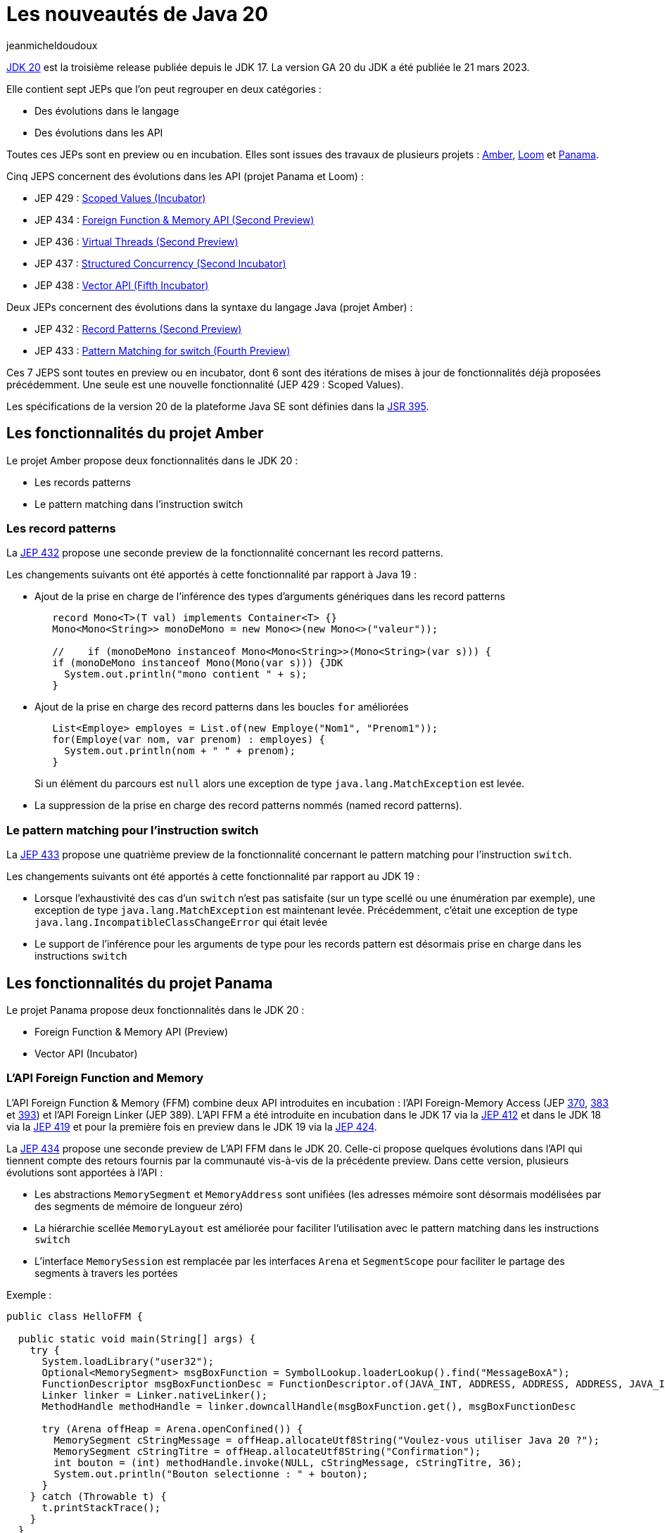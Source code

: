 :showtitle:
:page-navtitle: Les nouveautés de Java 20
:page-excerpt: Cet article présente les nouveautés de Java 20 proposées par les JEP des projets Amber, Panama et Loom.
:layout: post
:author: jeanmicheldoudoux
:page-tags: [Java, Java 20, Projet Amber, Projet Panama, Projet Loom]
:page-vignette: java-20.png
:page-liquid:
:page-categories: software

= Les nouveautés de Java 20

https://openjdk.org/projects/jdk/20/[JDK 20^] est la troisième release publiée depuis le JDK 17. La version GA 20 du JDK a été publiée le 21 mars 2023.

Elle contient sept JEPs que l'on peut regrouper en deux catégories :

* Des évolutions dans le langage
* Des évolutions dans les API

Toutes ces JEPs sont en preview ou en incubation. Elles sont issues des travaux de plusieurs projets : https://openjdk.org/projects/amber/[Amber^], https://openjdk.org/projects/loom/[Loom^] et https://openjdk.org/projects/panama/[Panama^].

Cinq JEPS concernent des évolutions dans les API (projet Panama et Loom) :

* JEP 429 : https://openjdk.org/jeps/429[Scoped Values (Incubator)^]
* JEP 434 : https://openjdk.org/jeps/434[Foreign Function & Memory API (Second Preview)^]
* JEP 436 : https://openjdk.org/jeps/436[Virtual Threads (Second Preview)^]
* JEP 437 : https://openjdk.org/jeps/437[Structured Concurrency (Second Incubator)^]
* JEP 438 : https://openjdk.org/jeps/438[Vector API (Fifth Incubator)^]

Deux JEPs concernent des évolutions dans la syntaxe du langage Java (projet Amber) :

* JEP 432 : https://openjdk.org/jeps/432[Record Patterns (Second Preview)^]
* JEP 433 : https://openjdk.org/jeps/433[Pattern Matching for switch (Fourth Preview)^]

Ces 7 JEPS sont toutes en preview ou en incubator, dont 6 sont des itérations de mises à jour de fonctionnalités déjà proposées précédemment. Une seule est une nouvelle fonctionnalité (JEP 429 : Scoped Values).

Les spécifications de la version 20 de la plateforme Java SE sont définies dans la https://openjdk.org/projects/jdk/20/spec[JSR 395^].

== Les fonctionnalités du projet Amber

Le projet Amber propose deux fonctionnalités dans le JDK 20 :

* Les records patterns
* Le pattern matching dans l'instruction switch

=== Les record patterns

La https://openjdk.org/jeps/432[JEP 432^] propose une seconde preview de la fonctionnalité concernant les record patterns.

Les changements suivants ont été apportés à cette fonctionnalité par rapport à Java 19 :

* Ajout de la prise en charge de l'inférence des types d’arguments génériques dans les record patterns
+
[source,java]
----
   record Mono<T>(T val) implements Container<T> {}  
   Mono<Mono<String>> monoDeMono = new Mono<>(new Mono<>("valeur"));

   //    if (monoDeMono instanceof Mono<Mono<String>>(Mono<String>(var s))) {
   if (monoDeMono instanceof Mono(Mono(var s))) {JDK
     System.out.println("mono contient " + s);
   }
----

* Ajout de la prise en charge des record patterns dans les boucles `for` améliorées
+
[source,java]
----
   List<Employe> employes = List.of(new Employe("Nom1", "Prenom1"));
   for(Employe(var nom, var prenom) : employes) {
     System.out.println(nom + " " + prenom);
   }
----
+
Si un élément du parcours est `null` alors une exception de type `java.lang.MatchException` est levée.

* La suppression de la prise en charge des record patterns nommés (named record patterns).

=== Le pattern matching pour l’instruction switch

La https://openjdk.org/jeps/433[JEP 433^] propose une quatrième preview de la fonctionnalité concernant le pattern matching pour l’instruction `switch`.

Les changements suivants ont été apportés à cette fonctionnalité par rapport au JDK 19 :

* Lorsque l’exhaustivité des cas d’un `switch` n’est pas satisfaite (sur un type scellé ou une énumération par exemple), une exception de type `java.lang.MatchException` est maintenant levée. Précédemment, c’était une exception de type `java.lang.IncompatibleClassChangeError` qui était levée
* Le support de l'inférence pour les arguments de type pour les records pattern est désormais prise en charge dans les instructions `switch`

== Les fonctionnalités du projet Panama

Le projet Panama propose deux fonctionnalités dans le JDK 20 :

* Foreign Function & Memory API (Preview)
* Vector API (Incubator)

=== L’API Foreign Function and Memory

L'API Foreign Function & Memory (FFM) combine deux API introduites en incubation : l'API Foreign-Memory Access (JEP https://openjdk.org/jeps/370[370^], https://openjdk.org/jeps/383[383^] et https://openjdk.org/jeps/393[393^]) et l'API Foreign Linker (JEP 389). L'API FFM a été introduite en incubation dans le JDK 17 via la https://openjdk.org/jeps/412[JEP 412^] et dans le JDK 18 via la https://openjdk.org/jeps/419[JEP 419^] et pour la première fois en preview dans le JDK 19 via la https://openjdk.org/jeps/424[JEP 424^].

La https://openjdk.org/jeps/434[JEP 434^] propose une seconde preview de L’API FFM dans le JDK 20. Celle-ci propose quelques évolutions dans l’API qui tiennent compte des retours fournis par la communauté vis-à-vis de la précédente preview. Dans cette version, plusieurs évolutions sont apportées à l’API :

* Les abstractions `MemorySegment` et `MemoryAddress` sont unifiées (les adresses mémoire sont désormais modélisées par des segments de mémoire de longueur zéro)
* La hiérarchie scellée `MemoryLayout` est améliorée pour faciliter l'utilisation avec le pattern matching dans les instructions `switch`
* L’interface `MemorySession` est remplacée par les interfaces `Arena` et `SegmentScope` pour faciliter le partage des segments à travers les portées

Exemple :

[source,java]
----
public class HelloFFM {

  public static void main(String[] args) {
    try {
      System.loadLibrary("user32");
      Optional<MemorySegment> msgBoxFunction = SymbolLookup.loaderLookup().find("MessageBoxA");
      FunctionDescriptor msgBoxFunctionDesc = FunctionDescriptor.of(JAVA_INT, ADDRESS, ADDRESS, ADDRESS, JAVA_INT);
      Linker linker = Linker.nativeLinker();
      MethodHandle methodHandle = linker.downcallHandle(msgBoxFunction.get(), msgBoxFunctionDesc

      try (Arena offHeap = Arena.openConfined()) {
        MemorySegment cStringMessage = offHeap.allocateUtf8String("Voulez-vous utiliser Java 20 ?");
        MemorySegment cStringTitre = offHeap.allocateUtf8String("Confirmation");
        int bouton = (int) methodHandle.invoke(NULL, cStringMessage, cStringTitre, 36);
        System.out.println("Bouton selectionne : " + bouton);
      }
    } catch (Throwable t) {
      t.printStackTrace();
    }
  }
}
----

.La boîte de dialogue affichée
image::{{'/images/article-Java-20-001.png' | relative_url}}[width=544,height=344]

=== L’API Vector

L’API Vector a été proposée pour la première fois en incubation via la https://openjdk.org/jeps/338[JEP 338^] et intégrée au JDK 16. Une seconde incubation a été proposée par la https://openjdk.org/jeps/414[JEP 414^] et intégré au JDK 17. Une troisième incubation a été proposée par la https://openjdk.org/jeps/417[JEP 417^] et intégrée au JDK 18. Une quatrième incubation a été proposée par la https://openjdk.org/jeps/426[JEP 426^] et intégrée au JDK 19.

La https://openjdk.org/jeps/438[JEP 438^] repropose l'API pour une cinquième incubation dans le JDK 20, sans changement dans l'API par rapport au JDK 19. Seules quelques corrections de bugs et d'améliorations des performances sont appliquées.

Exemple :

[source,java]
----
import jdk.incubator.vector.FloatVector;
import jdk.incubator.vector.VectorSpecies;

public class TestVector {

  static final VectorSpecies<Float> SPECIES = FloatVector.SPECIES_PREFERRED;

  public static float[] calculerVectoriel(float[] a, float[] b) {
    float[] resultat = new float[a.length];
    int i = 0;
    for (; i < SPECIES.loopBound(a.length) ; i += SPECIES.length()) {
      var va = FloatVector.fromArray(SPECIES, a, i);
      var vb = FloatVector.fromArray(SPECIES, b, i);
      var vr = va.mul(va).sub(vb.mul(vb));
      vr.intoArray(resultat, i);
    }
    for (; i < a.length; i++) {
      resultat[i] = a[i] * a[i] - b[i] * b[i];
    }
    return resultat;
  } 
}
----

== Les fonctionnalités du projet Loom

Le projet Loom propose trois fonctionnalités dans le JDK 20 :

* Virtual Threads (Preview)
* Structured Concurrency (Incubator)
* Scoped Values (Incubator)

=== Les threads virtuels

Les threads virtuels ont été introduits pour la première fois en preview via la https://openjdk.org/jeps/425[JEP 425^] dans le JDK 19.

La https://openjdk.org/jeps/436[JEP 436^] repropose les threads virtuels pour une seconde preview.

Quelques changements dans des API décrits dans la première JEP qui concernent des fonctionnalités qui ne sont pas spécifiques aux threads virtuels et qui ont été finalisés dans le JDK 19 ne sont plus explicitement listés dans la JEP actuelle :

* Dans la classe `java.lang.Thread` : les méthodes `join(Duration)`, `sleep(Duration)` et `threadId()`
* Dans l’interface `java.util.concurrent.Future` : les méthodes `resultNow()`, `exceptionNow()` et `state()`
* L’interface `java.util.concurrent.ExecutorService` qui hérite de l’interface `java.lang.AutoCloseable`
* Dans la classe `java.lang.ThreadGroup` : https://openjdk.org/jeps/425#java-lang-ThreadGroup[les modifications dans l’implémentation de certaines méthodes^] pour préparer leur décommissionnement

=== Structured concurrency

L’API Structured concurrency a été introduite en incubation dans le JDK 19 via la https://openjdk.org/jeps/428[JEP 428^].

La https://openjdk.org/jeps/437[JEP 437^] repropose l’API Structured concurrency pour une seconde incubation.

Le seul changement est une évolution de la classe `StructuredTaskScope` pour prendre en charge l’héritage des scoped values par les threads virtuels créés et utilisés par l’instance.

=== Scoped Value

La https://openjdk.org/jeps/429[JEP 429^] propose une nouvelle API qui ajoute une fonctionnalité plus sûre et efficace de partage de valeurs immuables au sein d’un thread. Elle permet de stocker une valeur immuable pour une durée limitée afin que seul le thread qui a écrit la valeur puisse la lire. C’est la seule JEP qui concerne une nouvelle fonctionnalité introduite dans le JDK 20.

Historiquement depuis Java 1.2, on utilise une variable de type `java.lang.ThreadLocal` pour partager des objets dans le code exécuté par un thread sans avoir à les passer en paramètres des méthodes invoquées.

Mais leurs mises en œuvre présentent plusieurs risques :

* Les données sont mutables : les données peuvent être lues, mais aussi modifiées par n’importe quelle méthode exécutée par le thread
* Une source de potentiel fuite de mémoire si des valeurs sont ajoutées dans un thread partagé dans un pool sans être retirées
* La consommation de ressources : les valeurs d’un `ThreadLocal` sont copiées automatiquement à la création d’un thread fils en utilisant le constructeur par défaut

L’API ScopedValue tente de remédier à ces inconvénients en proposant une alternative aux variables de type `ThreadLocal` qui propose :

* De stocker et de partager des données immuables
* Pour une durée de vie limitée et clairement délimitée à des traitements du thread qui les a écrits

Comme avec les variables `ThreadLocal`, on crée et utilise une instance généralement statique et publique pour en faciliter l’accès par les traitements.

[source,java]
----
public final static ScopedValue<String> VALEUR = ScopedValue.newInstance();
----

Plusieurs méthodes permettent de définir et de lire les valeurs associées au thread courant :

* `where()` pour définir une valeur, chainable pour plusieurs valeurs
* `run()` et `call()` pour exécuter une tâche dans le thread courant
** `run()` : sous la forme d’une implémentation de `Runnable`
+
[source,java]
----
ScopedValue.where(VALEUR, "test").run(() -> { afficherValeur(); });
----

** `call()` : sous la forme d’une implémentation de `Callable`
+
[source,java]
----
String valeur = ScopedValue.where(VALEUR, "test")
    .<String>call(monService::traiter);
----

* `get()` pour obtenir la valeur ou lève une `NoSuchElementException`
* `isBound()` pour savoir si une valeur est associée au thread : conditionner de préférence l’invocation de `get()` par une invocation de `isBound()`
+
[source,java]
----
System.out.println((VALEUR.isBound() ? VALEUR.get() : "non definie"));
----

Les scoped values proposent de limiter la durée de vie d’une variable par thread à la stricte exécution des traitements exécutés dans la portée. Une fois l’exécution de ces traitements terminée, toutes les données partagées initialement via cette variable par thread ne sont plus accessibles.

Les valeurs encapsulées sont immutables mais il est possible de réassocier une autre valeur pour la portée d’un traitement sous-jacent.

[source,java]
----
    ScopedValue.where(VALEUR, "valeur").run(() -> {
      afficherValeur();
      ScopedValue.where(VALEUR, "autre-valeur").run(monService::traiter);
      afficherValeur();
    });
----

Une autre fonctionnalité intéressante concerne le partage des valeurs avec les threads virtuels d’une `StucturedTaskScope`.

[source,java]
----
    ScopedValue.where(VALEUR, "valeur", () -> {
      try (var scope = new StructuredTaskScope<String>()) {
        afficherValeur();
        scope.fork(monServiceA::traiter);
        scope.fork(monServiceB::traiter);
        scope.joinUntil(Instant.now().plusSeconds(10));
      } catch (InterruptedException | TimeoutException e) {
        e.printStackTrace();
      }
    });
----

== Les autres fonctionnalités

Les principales nouveautés d’un JDK sont définies dans des JEPs, mais une nouvelle version du JDK contient de nombreuses autres évolutions et corrections de bugs.

=== Concernant la sécurité

==== Le protocole DTLS 1.0 est désactivé par défaut (*https://bugs.openjdk.org/browse/JDK-8256660[JDK-8256660^]*)

Le protocole DTLS 1.0 est désactivé par défaut pour améliorer la sécurité. Ce protocole présente plusieurs faiblesses et n’est plus recommandé comme indiqué dans la https://www.rfc-editor.org/rfc/rfc8996[RFC 8996^].

Il est préférable d’utiliser la version 1.2 du protocole DTLS supportée par le JDK.

Il est cependant possible de réactiver DTLS 1.0, en ayant pesé les risques encourus, en supprimant "DTLSv1.0" de la propriété de sécurité `jdk.tls.disabledAlgorithms` dans le fichier de configuration `java.security`.

==== Les algorithmes TLS_ECDH_* sont désactivés par défaut (https://bugs.openjdk.org/browse/JDK-8279164[JDK-8279164^])

Les algorithmes ECDH utilisés avec TLS qui ne l’étaient pas encore, sont maintenant tous désactivés par défaut, car ils ne préservent pas le secret de transmission. Aucun de ces algorithmes ne devrait être utilisé en pratique, mais si vous en avez absolument besoin, vous pouvez les activer à vos risques et périls avec la propriété de sécurité `jdk.tls.disabledAlgorithms`.

=== Concernant la performance

Plusieurs améliorations ont été apportées au ramasse-miettes G1 et de nouveaux intrinsics pour certains algorithmes sur architecture x86_64 et aarch64.

==== G1: Disable Preventive GCs by Default (https://bugs.openjdk.org/browse/JDK-8293861[JDK-8293861^])

Dans le JDK 17, des garbage collections « préventives » ont été ajoutées. Il s’agit de garbage collections spéculatives, dont l’objectif est d’éviter les échecs d’évacuation coûteux dus à de nombreuses allocations lorsque le tas est presque plein.

Toutefois, ces collections spéculatives ont pour conséquence une charge de travail supplémentaire pour le ramasse-miettes. En effet, le vieillissement des objets est basé sur le nombre de survies à des collections mineures : les GC supplémentaires entraînant une promotion prématurée dans la old génération. Ceci conduit à plus de données dans la old génération et à plus de travail de garbage collection pour supprimer ces objets. Cette situation est aggravée par le fait que la prédiction actuelle de déclenchement des garbage collections est souvent activée inutilement.

Dans la majorité des cas, cette fonctionnalité est inefficace et parfois dégrade les performances et comme les échecs d’évacuation sont désormais traités plus rapidement, elle a été désactivée par défaut. Elle peut être réactivée par en utilisant les options `-XX:+UnlockDiagnosticVMOptions -XX:+G1UsePreventiveGC`.

==== L’amélioration du contrôle des threads de raffinement concurrents de G1 (https://bugs.openjdk.org/browse/JDK-8137022[JDK-8137022^])

Le contrôle des threads de raffinement concurrents de G1 a été complètement réécrit. Le nouveau contrôleur requiert généralement moins de threads. Il tend à réduire les pics d’activité des threads de raffinement. Il a également tendance à retarder l’affinage, ce qui permet un filtrage plus important par les barrières d’écriture lorsqu’il y a plusieurs écritures au même endroit ou à des endroits proches, améliorant ainsi l’efficacité de la barrière.

Une refonte majeure de la gestion des threads concurrents de raffinement de G1 devrait réduire les pics d’activité de ces threads et gérer les barrières d’écriture plus efficacement.

Plusieurs options en ligne de commande pouvaient être utilisées pour fournir des valeurs de paramètres. Ces options ne sont plus utiles. Leur utilisation n’a plus d’effet et génère des avertissements et elles seront supprimées dans une version future :

* `-XX:-G1UseAdaptiveConcRefinement`
* `-XX:G1ConcRefinementGreenZone=buffer-count`
* `-XX:G1ConcRefinementYellowZone=buffer-count`
* `-XX:G1ConcRefinementRedZone=buffer-count`
* `-XX:G1ConcRefinementThresholdStep=buffer-count`
* `-XX:G1ConcRefinementServiceIntervalMillis=msec`

==== Nouveaux intrinsics pour x86_64 et aarch64 (https://bugs.openjdk.org/browse/JDK-8247645[JDK-8247645^])( https://bugs.openjdk.org/browse/JDK-8297379[JDK-8297379^])( https://bugs.openjdk.org/browse/JDK-8296548[JDK-8296548^])

Plusieurs nouveaux intrinsics pour les processeurs x86/64 et aarch64 ont été ajoutés pour différents algorithmes : Chacha20, Poly1305, MD5, …

=== Concernant les outils

==== L’arrêt du support de Java 7 par javac (https://bugs.openjdk.org/browse/JDK-8173605[JDK-8173605^])

Dans le JDK 19, `javac` supporte les versions 7 à 19 incluses.

[source, console]
----
C:\java>javac -version
javac 19
C:\java>javac --release=7 Hello.java
warning: [options] source value 7 is obsolete and will be removed in a future release
warning: [options] target value 7 is obsolete and will be removed in a future release
warning: [options] To suppress warnings about obsolete options, use -Xlint:-options.
3 warnings
----

Dans le JDK 20, en application de la politique décrite dans la https://openjdk.org/jeps/182[JEP 182^], la prise en charge de la valeur `7` ou `1.7` pour les options `-source`, `-target` et `--release` de `javac` a été supprimée.

[source, console]
----
C:\java>javac -version
javac 20
C:\java>javac --release=7 Hello.java
*error: release version 7 not supported*
Usage: javac <options> <source files>
use --help for a list of possible options
----

==== Avertissement de javac lors de l’utilisation d’assignations composées avec pertes possibles lors de conversions (https://bugs.openjdk.org/browse/JDK-8244681[JDK-8244681^])

Un nouveau lint "lossy-conversions" a été ajouté au compilateur `javac` pour avertir des casts de type dans les affectations composées avec pertes possibles lors des conversions. Si le type de l’opérande de droite d’une affectation composée n’est pas compatible avec le type de la variable, une conversion de type est implicitement effectuée avec une perte potentielle pouvant survenir.

Fréquemment, les instructions `a += b` et `a = a + b` sont considérées comme identiques. Ce n’est cependant pas toujours le cas.

Exemple

[source,java]
----
public class Addition1 {

  public static void main(String[] args) {
    short a = 1;
    int b = 2;
    a = a + b;
    // a = (short) (a + b);
  }
}
----

Le code ci-dessus ne compile pas.

[source, console]
----
C:\java>javac Addition1.java
Addition1.java:6: error: incompatible types: possible lossy conversion from int to short
    a = a + b;
          ^
1 error
----

Le compilateur émet une erreur, car le résultat de l’addition donne une valeur de type `int` (4 octets) qui est affectée avec une variable de type `short` (2 octets). Il y a donc un risque potentiel de perte de données.

Exemple

[source,java]
----
public class Addition2 {

  public static void main(String[] args) {
    short a = 30_000;
    int b = 50_000;
    a += b;
    System.out.println(a);    
  }
}
----

Le code ci-dessus se compile correctement

[source, console]
----
C:\java>javac Addition2.java

C:\java>
----

Il s’exécute sans erreur mais le résultat affiché est faux.

[source, console]
----
C:\java>java Addition2
14464

C:\java>
----

Le souci, c’est qu’avec l’utilisation d’un opérateur d’affectation composé, le compilateur ajoute dans le bytecode un cast implicite vers le type `int`.

[source, console]
----
C:\java>javap -c Addition2
Compiled from "Addition2.java"
public class Addition2 {
  public Addition2();
    Code:
       0: aload_0
       1: invokespecial #1                  // Method java/lang/Object."<init>":()V
       4: return

  public static void main(java.lang.String[]);
    Code:
       0: sipush        30000
       3: istore_1
       4: ldc           #7                  // int 50000
       6: istore_2
       7: iload_1
       8: iload_2
       9: iadd
      10: i2s
      11: istore_1
      12: getstatic     #8                  // Field java/lang/System.out:Ljava/io/PrintStream;
      15: iload_1
      16: invokevirtual #14                 // Method java/io/PrintStream.println:(I)V
      19: return
}
----

Cela peut engendrer des bugs silencieux comme dans le cas ci-dessus.

Le compilateur du JDK 20 peut émettre un avertissement de type `lossy-conversions` si ceux-ci sont activés.

[source, console]
----
C:\java>javac -Xlint Addition2.java
Addition2.java:6: warning: [lossy-conversions] implicit cast from int to short in compound assignment is possibly lossy
    a += b;
         ^
1 warning

C:\java>
----

Les avertissements peuvent être supprimés en utilisant `@SuppressWarnings("lossy-conversions")`.

==== La compression des images jmod

L’outil en ligne de commande `jmod` pour créer des archives JMOD permet maintenant de préciser le niveau de compression des images créées (https://bugs.openjdk.org/browse/JDK-8293499[JDK-8293499]).

Une nouvelle option en ligne de commande `--compress` a été ajoutée à l’outil `jmod` pour permettre de définir le niveau de compression lors de la création de l’archive JMOD.

Les valeurs possibles sont `zip-[0-9]`, où `zip-0` n’applique aucune compression et `zip-9` applique la compression la plus forte. La valeur par défaut est `zip-6`.

== Conclusion

Java 20 est la dernière version non-LTS avant la publication de la prochaine version LTS, Java 21, le 19 septembre prochain.

N’hésitez donc pas à télécharger et tester une distribution du JDK 20 auprès d’un fournisseur pour anticiper la release de la prochaine version LTS de Java.

